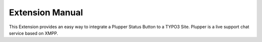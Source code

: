 Extension Manual
=================

This Extension provides an easy way to integrate a Plupper Status Button
to a TYPO3 Site. Plupper is a live support chat service based on
XMPP.


